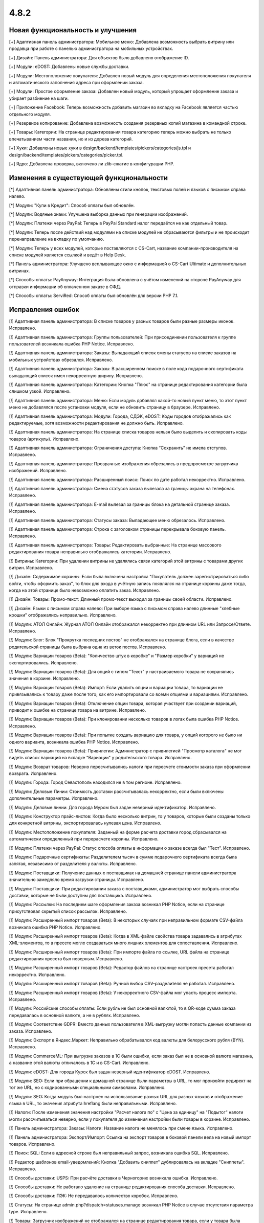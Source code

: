 *****
4.8.2
*****

==================================
Новая функциональность и улучшения
==================================

[+] Адаптивная панель администратора: Мобильное меню: Добавлена возможность выбрать витрину или продавца при работе с панелью администратора на мобильных устройствах.

[+] Дизайн: Панель администратора: Для объектов было добавлено отображение ID.

[+] Модули: eDOST: Добавлены новые службы доставки.

[+] Модули: Местоположение покупателя: Добавлен новый модуль для определения местоположения покупателя и автоматического заполнения адреса при оформлении заказа.

[+] Модули: Простое оформление заказа: Добавлен новый модуль, который упрощает оформление заказа и убирает разбиение на шаги.

[+] Приложение Facebook: Теперь возможность добавить магазин во вкладку на Facebook является частью отдельного модуля.

[+] Резервное копирование: Добавлена возможность создания резервных копий магазина в командной строке.

[+] Товары: Категории: На странице редактирования товара категорию теперь можно выбрать не только впечатыванием части названия, но и из дерева категорий.

[+] Хуки: Добавлены новые хуки в design/backend/templates/pickers/categories/js.tpl и design/backend/templates/pickers/categories/picker.tpl.

[+] Ядро: Добавлена проверка, включено ли zlib-сжатие в конфигурации PHP.

=========================================
Изменения в существующей функциональности
=========================================

[*] Адаптивная панель администратора: Обновлены стили кнопок, текстовых полей и языков с письмом справа налево.

[*] Модули: "Купи в Кредит": Способ оплаты был обновлён.

[*] Модули: Водяные знаки: Улучшена выборка данных при генерации изображений.

[*] Модули: Платежи через PayPal: Теперь в PayPal Standard налог передаётся не как отдельный товар.

[*] Модули: Теперь после действий над модулями на списке модулей не сбрасываются фильтры и не происходит перенаправление на вкладку по умолчанию.

[*] Модули: Теперь у всех модулей, которые поставляются с CS-Cart, название компании-производителя на списке модулей является ссылкой и ведёт в Help Desk.

[*] Панель администратора: Улучшено всплывающее окно с информацией о CS-Cart Ultimate и дополнительных витринах.

[*] Способы оплаты: PayAnyway: Интеграция была обновлена с учётом изменений на стороне PayAnyway для отправки информации об оплаченном заказе в ОФД.

[*] Способы оплаты: ServiRed: Способ оплаты был обновлён для версии PHP 7.1.

==================
Исправления ошибок
==================

[!] Адаптивная панель администратора: В списке товаров у разных товаров были разные размеры иконок. Исправлено.

[!] Адаптивная панель администратора: Группы пользователей: При присоединении пользователя к группе пользователей возникала ошибка PHP Notice. Исправлено.

[!] Адаптивная панель администратора: Заказы: Выпадающий список смены статусов на списке заказов на мобильных устройствах обрезался. Исправлено.

[!] Адаптивная панель администратора: Заказы: В расширенном поиске в поле кода подарочного сертификата выпадающий список имел некорректную ширину. Исправлено.

[!] Адаптивная панель администратора: Категории: Кнопка "Плюс" на странице редактирования категории была слишком узкой. Исправлено.

[!] Адаптивная панель администратора: Меню: Если модуль добавлял какой-то новый пункт меню, то этот пункт меню не добавлялся после установки модуля, если не обновить страницу в браузере. Исправлено.

[!] Адаптивная панель администратора: Модули: Города, СДЭК, eDOST: Коды городов отображались как редактируемые, хотя возможности редактирования не должно быть. Исправлено.

[!] Адаптивная панель администратора: На странице списка товаров нельзя было выделить и скопировать коды товаров (артикулы). Исправлено.

[!] Адаптивная панель администратора: Ограничения доступа: Кнопка “Сохранить” не имела отступов. Исправлено.

[!] Адаптивная панель администратора: Прозрачные изображения обрезались в предпросмотре загрузчика изображений. Исправлено.

[!] Адаптивная панель администратора: Расширенный поиск: Поиск по дате работал некорректно. Исправлено.

[!] Адаптивная панель администратора: Смена статусов заказа вылезала за границы экрана на телефонах. Исправлено.

[!] Адаптивная панель администратора: E-mail вылезал за границы блока на детальной странице заказа. Исправлено.

[!] Адаптивная панель администратора: Статусы заказа: Выпадающее меню обрезалось. Исправлено.

[!] Адаптивная панель администратора: Строка с заголовком страницы перекрывала боковую панель. Исправлено.

[!] Адаптивная панель администратора: Товары: Редактировать выбранные: На странице массового редактирования товара неправильно отображались категории. Исправлено.

[!] Витрины: Категории: При удалении витрины не удалялись связи категорий этой витрины с товарами других витрин. Исправлено.

[!] Дизайн: Содержимое корзины: Если была включена настройка "Покупатель должен зарегистрироваться либо войти, чтобы оформить заказ", то блок для входа в учётную запись появлялся на странице корзины даже тогда, когда на этой странице было невозможно оплатить заказ. Исправлено.

[!] Дизайн: Товары: Промо-текст: Длинный промо-текст выходил за границы своей области. Исправлено.

[!] Дизайн: Языки с письмом справа налево: При выборе языка с письмом справа налево длинные "хлебные крошки" отображались неправильно. Исправлено.

[!] Модули: АТОЛ Онлайн: Журнал АТОЛ Онлайн отображался некорректно при длинном URL или Запросе/Ответе. Исправлено.

[!] Модули: Блог: Блок "Прокрутка последних постов" не отображался на странице блога, если в качестве родительской страницы была выбрана одна из веток постов. Исправлено.

[!] Модули: Вариации товаров (Beta): "Количество штук в коробке" и "Размер коробки" у вариаций не экспортировались. Исправлено.

[!] Модули: Вариации товаров (Beta): Для опций с типом "Текст" у настраиваемого товара не сохранялись значения в корзине. Исправлено.

[!] Модули: Вариации товаров (Beta): Импорт: Если удалить опции и вариации товара, то вариации не привязывались к товару даже после того, как его импортировали со всеми опциями и вариациями. Исправлено.

[!] Модули: Вариации товаров (Beta): Отключение опции товара, которая участвует при создании вариаций, приводит к ошибке на странице товара на витрине. Исправлено.

[!] Модули: Вариации товаров (Beta): При клонировании несколько товаров в логах была ошибка PHP Notice. Исправлено.

[!] Модули: Вариации товаров (Beta): При попытке создать вариацию для товара, у опций которого не было ни одного варианта, возникала ошибка PHP Notice. Исправлено.

[!] Модули: Вариации товаров (Beta): Привилегии: Администратор с привилегией "Просмотр каталога" не мог видеть список вариаций на вкладке "Вариации" у родительского товара. Исправлено.

[!] Модули: Возврат товаров: Неверно пересчитывались налоги при пересчете стоимости заказа при оформлении возврата. Исправлено.

[!] Модули: Города: Город Севастополь находился не в том регионе. Исправлено.

[!] Модули: Деловые Линии: Стоимость доставки рассчитывалась некорректно, если были включены дополнительные параметры. Исправлено.

[!] Модули: Деловые линии: Для города Муром был задан неверный идентификатор. Исправлено.

[!] Модули: Конструктор прайс-листов: Когда было несколько витрин, то у товаров, которые были созданы только для конкретной витрины, экспортировалась нулевая цена. Исправлено.

[!] Модули: Местоположение покупателя: Заданный на форме расчета доставки город сбрасывался на автоматически определенный при перерасчете корзины. Исправлено.

[!] Модули: Платежи через PayPal: Статус способа оплаты в информации о заказе всегда был "Тест". Исправлено.

[!] Модули: Подарочные сертификаты: Разделителем тысяч в сумме подарочного сертификата всегда была запятая, независимо от разделителя у валюты. Исправлено.

[!] Модули: Поставщики: Получение данных о поставщиках на домашней странице панели администратора значительно замедляло время загрузки страницы. Исправлено.

[!] Модули: Поставщики: При редактировании заказа с поставщиками, администратор мог выбрать способы доставки, которые не были доступны для поставщика. Исправлено.

[!] Модули: Рассылки: На последнем шаге оформления заказа возникал PHP Notice, если на странице присутствовал скрытый список рассылок. Исправлено.

[!] Модули: Расширенный импорт товаров (Beta): В некоторых случаях при неправильном формате CSV-файла возникала ошибка PHP Notice. Исправлено.

[!] Модули: Расширенный импорт товаров (Beta): Когда в XML-файле свойства товара задавались  в атрибутах XML-элементов, то в пресете могло создаваться много лишних элементов для сопоставления. Исправлено.

[!] Модули: Расширенный импорт товаров (Beta): При импорте файла по ссылке, URL файла на странице редактирования пресета был неверным. Исправлено.

[!] Модули: Расширенный импорт товаров (Beta): Редактор файлов на странице настроек пресета работал некорректно. Исправлено.

[!] Модули: Расширенный импорт товаров (Beta): Ручной выбор CSV-разделителя не работал. Исправлено.

[!] Модули: Расширенный импорт товаров (Beta): У некорректного CSV-файла мог упасть процесс импорта. Исправлено.

[!] Модули: Российские способы оплаты: Если рубль не был основной валютой, то в QR-коде сумма заказа передавалась в основной валюте, а не в рублях. Исправлено.

[!] Модули: Соответствие GDPR: Вместо данных пользователя в XML-выгрузку могли попасть данные компании из заказа. Исправлено.

[!] Модули: Экспорт в Яндекс.Маркет: Неправильно обрабатывался код валюты для белорусского рубля (BYN). Исправлено.

[!] Модули: CommerceML: При выгрузке заказов в 1С были ошибки, если заказ был не в основной валюте магазина, а название этой валюты отличалось в 1С и в CS-Cart. Исправлено.

[!] Модули: eDOST: Для города Курск был задан неверный идентификатор eDOST. Исправлено.

[!] Модули: SEO: Если при обращении к домашней странице были параметры в URL, то мог произойти редирект на тот же URL, но с кодированными специальными символами. Исправлено.

[!] Модули: SEO: Когда модуль был настроен на использование разных URL для разных языков и отображение языка в URL, то значения атрибута hreflang были неправильными. Исправлено.

[!] Налоги: После изменения значения настройки "Расчет налога по" с "Цена за единицу" на "Подытог" налоги могли рассчитываться неверно, если у покупателя до изменения настройки были товары в корзине. Исправлено.

[!] Панель администратора: Заказы: Налоги: Название налога не менялось при смене языка. Исправлено.

[!] Панель администратора: Экспорт/Импорт: Ссылка на экспорт товаров в боковой панели вела на новый импорт товаров. Исправлено.

[!] Поиск: SQL: Если в адресной строке был неправильный запрос, возникала ошибка SQL. Исправлено.

[!] Редактор шаблонов email-уведомлений: Кнопка "Добавить сниппет" дублировалась на вкладке "Сниппеты". Исправлено.

[!] Способы доставки: USPS: При расчёте доставки в Черногорию возникала ошибка. Исправлено.

[!] Способы доставки: Не работало удаление на странице редактирования способа доставки. Исправлено.

[!] Способы доставки: ПЭК: Не передавалось количество коробок. Исправлено.

[!] Статусы: На странице admin.php?dispatch=statuses.manage возникал PHP Notice в случае отсутствия параметра type. Исправлено.

[!] Товары: Загрузчик изображений не отображался на странице редактирования товара, если у товара была только иконка, но не было изображения. Исправлено.

[!] Товары: Изображения: Перетаскивание: Тексты на различных языках в выборе изображений на странице редактирования товара отображались некорректно. Исправлено.

[!] Установка: PDO: Установка завершалась ошибкой,  если имя базы данных содержало только цифры. Исправлено.

[!] Установка: В некоторых случаях установка заканчивалась неудачей из-за неоконченной инициализации. Исправлено.

[!] Экспорт/Импорт: Данные импортировались неверно, если в CSV-файле были пробелы после разделителя. Исправлено.

[!] Экспорт/Импорт: Макеты: Макеты с одинаковым dispatch объединялись при импорте. Исправлено.

[!] Экспорт/импорт: Подписчики: Нельзя было экспортировать выбранных подписчиков. Исправлено.

[!] Ядро: Детектор изменений файлов ядра: Файлы удаленных стандартных модулей могли помечаться как удаленные. Исправлено.

[!] Ядро: Документы: При печати упаковочного листа в сниппете "Примечания" отображались HTML-теги. Исправлено.

[!] Ядро: Файловый менеджер: Редактор файлов позволял загружать исполняемые файлы. Исправлено.

[!] Языки: На календаре в панели администратора на кнопке отмены всегда был текст "Cancel", независимо от выбранного языка. Исправлено.

[!] REST API: Сущность Categories: Запрос с параметрами 'item_ids' или 'category_ids' приводил к ошибке. Исправлено.

[!] {#7003} {#7242} REST API: Сущность Orders: Если у заказа была бесплатная доставка, то при обновлении этого заказа через API бесплатная доставка сбрасывалась. Исправлено.

[!] {#7238} Модули: Защита от мошенничества: На странице заказа счетчик мошенничества выходил за пределы окна. Исправлено.

[!] {#7248} Менеджер блоков: Поля ввода настроек контента блока имели одинаковые идентификаторы тегов. Исправлено.

[!] {#7262} Модули: Расширенный импорт товаров (Beta): Файл нельзя было импортировать по ссылке, если ссылка содержала запрос, а не имя файла. Исправлено.

[!] {#7266} Управление заказами: Детали заказа: В неадаптивной панели администратора неправильно отображалась всплывающая подсказка при наведении мыши на ID заказа. Исправлено.

[!] {#7281} Модули: Соответствие GDPR: Неправильно отображалась нижняя часть сайта на 404 странице, когда был включен модуль GDPR. Исправлено.

[!] {#7290} Ядро: Менеджер блоков: Ширина секций не всегда рассчитывалась верно. Исправлено.

[!] {#7299} Ядро: Заказы: Тема письма отображалась некорректно при редактировании счета заказа. Исправлено.

[!] {#7303} Модули: Расширенный импорт товаров: Характеристики импортировались только для первого товара из файла. Исправлено.

[!] {#7309} Дизайн: Редактировать контент: Функциональность редактирования контента на витрине не работала с включенным модулем GDPR. Исправлено.
